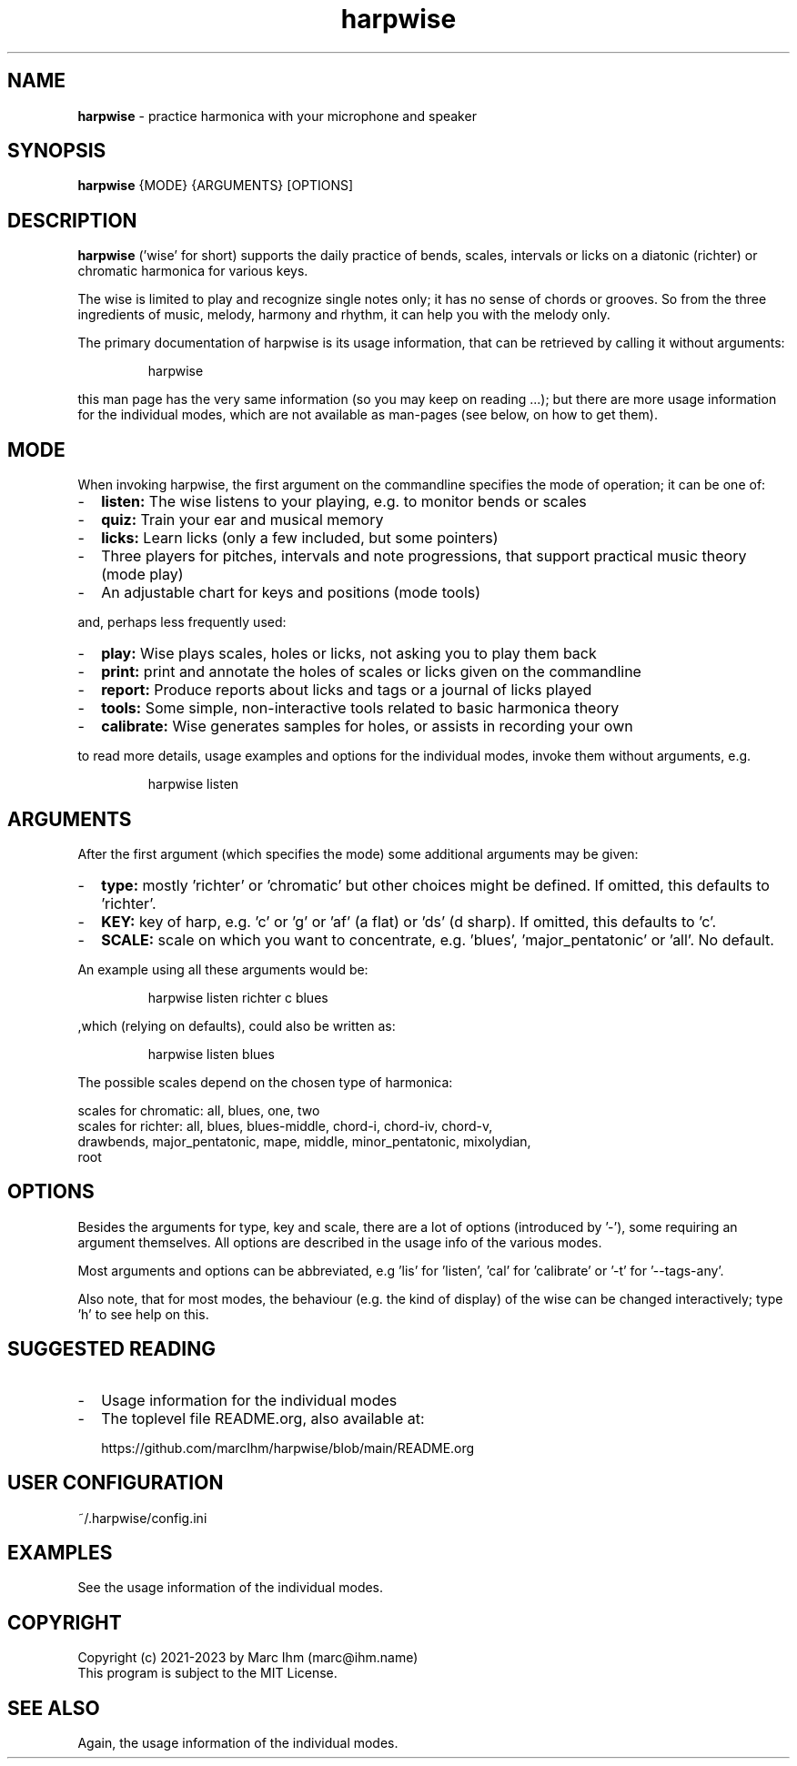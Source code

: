 .\" Process this file with
.\" groff -man -Tascii harpwise.1
.\" man -l man/harpwise.1
.\"
.\" See https://www.gnu.org/software/groff/manual/html_node/index.html#Top
.TH harpwise 1

.SH "NAME"

.B harpwise
- practice harmonica with your microphone and speaker

.SH "SYNOPSIS"

.B harpwise
.RB {MODE}
.RB {ARGUMENTS}
.RB [OPTIONS]

.SH "DESCRIPTION"

.B harpwise
('wise' for short) supports the daily practice of bends,
scales, intervals or licks on a diatonic (richter) or chromatic
harmonica for various keys.

The wise is limited to play and recognize single notes only; it has no
sense of chords or grooves. So from the three ingredients of music,
melody, harmony and rhythm, it can help you with the melody only.

The primary documentation of harpwise is its usage information, that
can be retrieved by calling it without arguments:
.IP
harpwise
.RE

this man page has the very same information (so you may keep on
reading ...); but there are more usage information for the individual
modes, which are not available as man-pages (see below, on how to get
them).

.SH "MODE"

When invoking harpwise, the first argument on the commandline
specifies the mode of operation; it can be one of:
.IP - 2
.B listen:
The wise listens to your playing, e.g. to monitor bends or scales
.IP -
.B quiz: 
Train your ear and musical memory
.IP -
.B licks: 
Learn licks (only a few included, but some pointers)
.IP -
Three players for pitches, intervals and note progressions, that
support practical music theory (mode play)
.IP -
An adjustable chart for keys and positions (mode tools)
.RE

and, perhaps less frequently used:


.IP - 2
.B play: 
Wise plays scales, holes or licks, not asking you to play them back
.IP -
.B print:
print and annotate the holes of scales or licks given on the commandline
.IP -
.B report: 
Produce reports about licks and tags or a journal of licks played
.IP -
.B tools: 
Some simple, non-interactive tools related to basic harmonica theory		
.IP -
.B calibrate: 
Wise generates samples for holes, or assists in recording your own
.RE

to read more details, usage examples and options for the individual
modes, invoke them without arguments, e.g.
.IP
harpwise listen
.RE

.SH "ARGUMENTS"

After the first argument (which specifies the mode) some additional
arguments may be given:
.IP - 2
.B type:
mostly 'richter' or 'chromatic' but other choices might be defined. If
omitted, this defaults to 'richter'.
.IP -
.B KEY: 
key of harp, e.g. 'c' or 'g' or 'af' (a flat) or 'ds' (d sharp). If
omitted, this defaults to 'c'.
.IP -
.B SCALE:
scale on which you want to concentrate, e.g. 'blues', 'major_pentatonic' or 'all'. No default.
.RE

An example using all these arguments would be:
.IP
harpwise listen richter c blues
.RE

,which (relying on defaults), could also be written as:
.IP
harpwise listen blues   
.RE

The possible scales depend on the chosen type of harmonica:

scales for chromatic: all, blues, one, two
  scales for richter: all, blues, blues-middle, chord-i, chord-iv, chord-v, 
    drawbends, major_pentatonic, mape, middle, minor_pentatonic, mixolydian, 
    root
  
.SH "OPTIONS"

Besides the arguments for type, key and scale, there are a lot of
options (introduced by '-'), some requiring an argument themselves.
All options are described in the usage info of the various modes.

Most arguments and options can be abbreviated, e.g 'lis'
for 'listen', 'cal' for 'calibrate' or '-t' for '--tags-any'.

Also note, that for most modes, the behaviour (e.g. the kind of
display) of the wise can be changed interactively; type 'h' to see
help on this.

.SH "SUGGESTED READING"

.IP - 2
Usage information for the individual modes
.IP -
The toplevel file README.org, also available at:

https://github.com/marcIhm/harpwise/blob/main/README.org
.RE

.SH "USER CONFIGURATION"

~/.harpwise/config.ini

.SH EXAMPLES

See the usage information of the individual modes.

.SH COPYRIGHT

.PP
.br
Copyright (c) 2021-2023 by Marc Ihm (marc@ihm.name) 
.br
This program is subject to the MIT License.

.SH SEE ALSO

Again, the usage information of the individual modes.
